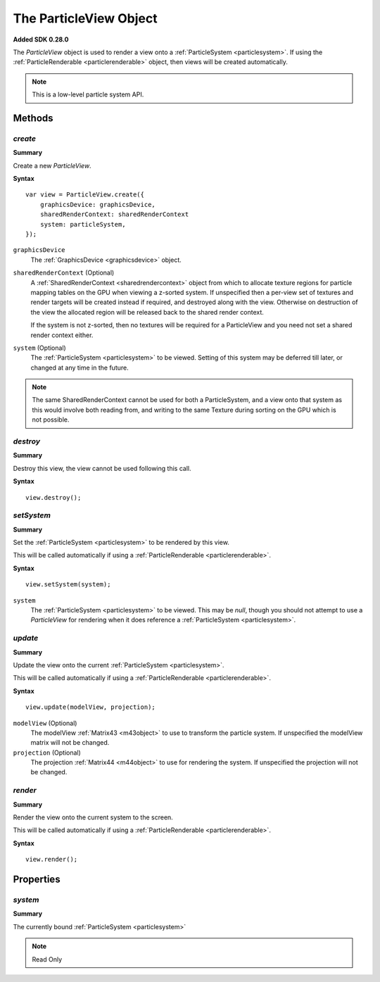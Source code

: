 .. index::
    single: ParticleView

.. highlight:: javascript

.. _particleview:

=======================
The ParticleView Object
=======================

**Added SDK 0.28.0**

The `ParticleView` object is used to render a view onto a :ref:`ParticleSystem <particlesystem>`. If using the :ref:`ParticleRenderable <particlerenderable>` object, then views will be created automatically.

.. note::
    This is a low-level particle system API.

Methods
=======

.. index::
    pair: ParticleView; create

`create`
--------

**Summary**

Create a new `ParticleView`.

**Syntax** ::

    var view = ParticleView.create({
        graphicsDevice: graphicsDevice,
        sharedRenderContext: sharedRenderContext
        system: particleSystem,
    });

``graphicsDevice``
    The :ref:`GraphicsDevice <graphicsdevice>` object.

``sharedRenderContext`` (Optional)
    A :ref:`SharedRenderContext <sharedrendercontext>` object from which to allocate texture regions for particle mapping tables on the GPU when viewing a z-sorted system.
    If unspecified then a per-view set of textures and render targets will be created instead if required, and destroyed along with the view.
    Otherwise on destruction of the view the allocated region will be released back to the shared render context.

    If the system is not z-sorted, then no textures will be required for a ParticleView and you need not set a shared render context either.

``system`` (Optional)
    The :ref:`ParticleSystem <particlesystem>` to be viewed. Setting of this system may be deferred till later, or changed at any time in the future.

.. note :: The same SharedRenderContext cannot be used for both a ParticleSystem, and a view onto that system as this would involve both reading from, and writing to the same Texture during sorting on the GPU which is not possible.

.. index::
    pair; ParticleView; destroy

`destroy`
---------

**Summary**

Destroy this view, the view cannot be used following this call.

**Syntax** ::

    view.destroy();

.. index::
    pair: ParticleView; setSystem

`setSystem`
-----------

**Summary**

Set the :ref:`ParticleSystem <particlesystem>` to be rendered by this view.

This will be called automatically if using a :ref:`ParticleRenderable <particlerenderable>`.

**Syntax** ::

    view.setSystem(system);

``system``
    The :ref:`ParticleSystem <particlesystem>` to be viewed. This may be `null`, though you should not attempt to use a `ParticleView` for rendering when it does reference a :ref:`ParticleSystem <particlesystem>`.

.. index::
    pair: ParticleView; update

`update`
--------

**Summary**

Update the view onto the current :ref:`ParticleSystem <particlesystem>`.

This will be called automatically if using a :ref:`ParticleRenderable <particlerenderable>`.

**Syntax** ::

    view.update(modelView, projection);

``modelView`` (Optional)
    The modelView :ref:`Matrix43 <m43object>` to use to transform the particle system. If unspecified the modelView matrix will not be changed.

``projection`` (Optional)
    The projection :ref:`Matrix44 <m44object>` to use for rendering the system. If unspecified the projection will not be changed.

.. index::
    pair: ParticleView; render

`render`
--------

**Summary**

Render the view onto the current system to the screen.

This will be called automatically if using a :ref:`ParticleRenderable <particlerenderable>`.

**Syntax** ::

    view.render();


Properties
==========

.. index::
    pair: ParticleView; system

`system`
--------

**Summary**

The currently bound :ref:`ParticleSystem <particlesystem>`

.. note :: Read Only

